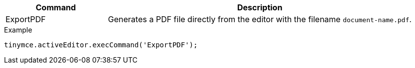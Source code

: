 [cols="1,3",options="header"]
|===
|Command |Description
|ExportPDF |Generates a PDF file directly from the editor with the filename `document-name.pdf`.
|===

.Example
[source,js]
----
tinymce.activeEditor.execCommand('ExportPDF');
----
